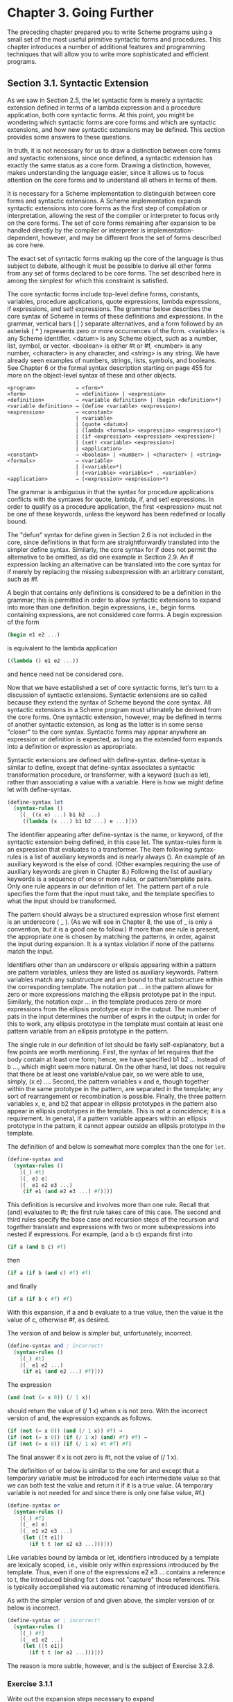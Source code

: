 * Chapter 3. Going Further
  The preceding chapter prepared you to write Scheme programs using a small set of the most useful primitive syntactic
  forms and procedures. This chapter introduces a number of additional features and programming techniques that will
  allow you to write more sophisticated and efficient programs.

** Section 3.1. Syntactic Extension
   As we saw in Section 2.5, the let syntactic form is merely a syntactic extension defined in terms of a lambda
   expression and a procedure application, both core syntactic forms. At this point, you might be wondering which
   syntactic forms are core forms and which are syntactic extensions, and how new syntactic extensions may be
   defined. This section provides some answers to these questions.

   In truth, it is not necessary for us to draw a distinction between core forms and syntactic extensions, since once
   defined, a syntactic extension has exactly the same status as a core form. Drawing a distinction, however, makes
   understanding the language easier, since it allows us to focus attention on the core forms and to understand all
   others in terms of them.

   It is necessary for a Scheme implementation to distinguish between core forms and syntactic extensions. A Scheme
   implementation expands syntactic extensions into core forms as the first step of compilation or interpretation,
   allowing the rest of the compiler or interpreter to focus only on the core forms. The set of core forms remaining
   after expansion to be handled directly by the compiler or interpreter is implementation-dependent, however, and may
   be different from the set of forms described as core here.

   The exact set of syntactic forms making up the core of the language is thus subject to debate, although it must be
   possible to derive all other forms from any set of forms declared to be core forms. The set described here is among
   the simplest for which this constraint is satisfied.

   The core syntactic forms include top-level define forms, constants, variables, procedure applications, quote
   expressions, lambda expressions, if expressions, and set! expressions. The grammar below describes the core syntax of
   Scheme in terms of these definitions and expressions. In the grammar, vertical bars ( | ) separate alternatives, and a
   form followed by an asterisk ( * ) represents zero or more occurrences of the form. <variable> is any Scheme
   identifier. <datum> is any Scheme object, such as a number, list, symbol, or vector. <boolean> is either #t or #f,
   <number> is any number, <character> is any character, and <string> is any string. We have already seen examples of
   numbers, strings, lists, symbols, and booleans. See Chapter 6 or the formal syntax description starting on page 455 for
   more on the object-level syntax of these and other objects.

#+BEGIN_EXAMPLE
   <program>             → <form>*
   <form>                → <definition> | <expression>
   <definition>          → <variable definition> | (begin <definition>*)
   <variable definition> → (define <variable> <expression>)
   <expression>          → <constant>
                         | <variable>
                         | (quote <datum>)
                         | (lambda <formals> <expression> <expression>*)
                         | (if <expression> <expression> <expression>)
                         | (set! <variable> <expression>)
                         | <application>
   <constant>            → <boolean> | <number> | <character> | <string>
   <formals>             → <variable>
                         | (<variable>*)
                         | (<variable> <variable>* . <variable>)
   <application>         → (<expression> <expression>*)
#+END_EXAMPLE

   The grammar is ambiguous in that the syntax for procedure applications conflicts with the syntaxes for quote, lambda,
   if, and set! expressions. In order to qualify as a procedure application, the first <expression> must not be one of
   these keywords, unless the keyword has been redefined or locally bound.

   The "defun" syntax for define given in Section 2.6 is not included in the core, since definitions in that form are
   straightforwardly translated into the simpler define syntax. Similarly, the core syntax for if does not permit the
   alternative to be omitted, as did one example in Section 2.9. An if expression lacking an alternative can be
   translated into the core syntax for if merely by replacing the missing subexpression with an arbitrary constant, such
   as #f.

   A begin that contains only definitions is considered to be a definition in the grammar; this is permitted in order to
   allow syntactic extensions to expand into more than one definition. begin expressions, i.e., begin forms containing
   expressions, are not considered core forms. A begin expression of the form

#+begin_src scheme
   (begin e1 e2 ...)
#+end_src

   is equivalent to the lambda application

#+begin_src scheme
   ((lambda () e1 e2 ...))
#+end_src

   and hence need not be considered core.

   Now that we have established a set of core syntactic forms, let's turn to a discussion of syntactic
   extensions. Syntactic extensions are so called because they extend the syntax of Scheme beyond the core syntax. All
   syntactic extensions in a Scheme program must ultimately be derived from the core forms. One syntactic extension,
   however, may be defined in terms of another syntactic extension, as long as the latter is in some sense "closer" to
   the core syntax. Syntactic forms may appear anywhere an expression or definition is expected, as long as the extended
   form expands into a definition or expression as appropriate.

   Syntactic extensions are defined with define-syntax. define-syntax is similar to define, except that define-syntax
   associates a syntactic transformation procedure, or transformer, with a keyword (such as let), rather than
   associating a value with a variable. Here is how we might define let with define-syntax.

#+begin_src scheme
   (define-syntax let
     (syntax-rules ()
       [(_ ((x e) ...) b1 b2 ...)
        ((lambda (x ...) b1 b2 ...) e ...)]))
#+end_src

   The identifier appearing after define-syntax is the name, or keyword, of the syntactic extension being defined, in
   this case let. The syntax-rules form is an expression that evaluates to a transformer. The item following
   syntax-rules is a list of auxiliary keywords and is nearly always (). An example of an auxiliary keyword is the else
   of cond. (Other examples requiring the use of auxiliary keywords are given in Chapter 8.) Following the list of
   auxiliary keywords is a sequence of one or more rules, or pattern/template pairs. Only one rule appears in our
   definition of let. The pattern part of a rule specifies the form that the input must take, and the template specifies
   to what the input should be transformed.

   The pattern should always be a structured expression whose first element is an underscore ( _ ). (As we will see in
   Chapter 8, the use of _ is only a convention, but it is a good one to follow.) If more than one rule is present, the
   appropriate one is chosen by matching the patterns, in order, against the input during expansion. It is a syntax
   violation if none of the patterns match the input.

   Identifiers other than an underscore or ellipsis appearing within a pattern are pattern variables, unless they are
   listed as auxiliary keywords. Pattern variables match any substructure and are bound to that substructure within the
   corresponding template. The notation pat ... in the pattern allows for zero or more expressions matching the ellipsis
   prototype pat in the input. Similarly, the notation expr ... in the template produces zero or more expressions from
   the ellipsis prototype expr in the output. The number of pats in the input determines the number of exprs in the
   output; in order for this to work, any ellipsis prototype in the template must contain at least one pattern variable
   from an ellipsis prototype in the pattern.

   The single rule in our definition of let should be fairly self-explanatory, but a few points are worth
   mentioning. First, the syntax of let requires that the body contain at least one form; hence, we have specified b1 b2
   ... instead of b ..., which might seem more natural. On the other hand, let does not require that there be at least
   one variable/value pair, so we were able to use, simply, (x e) .... Second, the pattern variables x and e, though
   together within the same prototype in the pattern, are separated in the template; any sort of rearrangement or
   recombination is possible. Finally, the three pattern variables x, e, and b2 that appear in ellipsis prototypes in
   the pattern also appear in ellipsis prototypes in the template. This is not a coincidence; it is a requirement. In
   general, if a pattern variable appears within an ellipsis prototype in the pattern, it cannot appear outside an
   ellipsis prototype in the template.

   The definition of and below is somewhat more complex than the one for ~let~.

#+begin_src scheme
   (define-syntax and
     (syntax-rules ()
       [(_) #t]
       [(_ e) e]
       [(_ e1 e2 e3 ...)
        (if e1 (and e2 e3 ...) #f)]))
#+end_src

   This definition is recursive and involves more than one rule. Recall that (and) evaluates to #t; the first rule takes
   care of this case. The second and third rules specify the base case and recursion steps of the recursion and together
   translate and expressions with two or more subexpressions into nested if expressions. For example, (and a b c)
   expands first into

#+begin_src scheme
   (if a (and b c) #f)
#+end_src

   then

#+begin_src scheme
   (if a (if b (and c) #f) #f)
#+end_src

   and finally

#+begin_src scheme
   (if a (if b c #f) #f)
#+end_src

   With this expansion, if a and b evaluate to a true value, then the value is the value of c, otherwise #f, as desired.

   The version of and below is simpler but, unfortunately, incorrect.

#+begin_src scheme
   (define-syntax and ; incorrect!
     (syntax-rules ()
       [(_) #t]
       [(_ e1 e2 ...)
        (if e1 (and e2 ...) #f)]))
#+end_src

   The expression

#+begin_src scheme
   (and (not (= x 0)) (/ 1 x))
#+end_src

   should return the value of (/ 1 x) when x is not zero. With the incorrect version of and, the expression expands as
   follows.

#+begin_src scheme
   (if (not (= x 0)) (and (/ 1 x)) #f) →
   (if (not (= x 0)) (if (/ 1 x) (and) #f) #f) →
   (if (not (= x 0)) (if (/ 1 x) #t #f) #f)
#+end_src

   The final answer if x is not zero is #t, not the value of (/ 1 x).

   The definition of or below is similar to the one for and except that a temporary variable must be introduced for each
   intermediate value so that we can both test the value and return it if it is a true value. (A temporary variable is not
   needed for and since there is only one false value, #f.)

#+begin_src scheme
   (define-syntax or
     (syntax-rules ()
       [(_) #f]
       [(_ e) e]
       [(_ e1 e2 e3 ...)
        (let ([t e1])
          (if t t (or e2 e3 ...)))]))
#+end_src

   Like variables bound by lambda or let, identifiers introduced by a template are lexically scoped, i.e., visible only
   within expressions introduced by the template. Thus, even if one of the expressions e2 e3 ... contains a reference to
   t, the introduced binding for t does not "capture" those references. This is typically accomplished via automatic
   renaming of introduced identifiers.

   As with the simpler version of and given above, the simpler version of or below is incorrect.

#+begin_src scheme
   (define-syntax or ; incorrect!
     (syntax-rules ()
       [(_) #f]
       [(_ e1 e2 ...)
        (let ([t e1])
          (if t t (or e2 ...)))]))
#+end_src

   The reason is more subtle, however, and is the subject of Exercise 3.2.6.

*** Exercise 3.1.1

    Write out the expansion steps necessary to expand

#+begin_src scheme
    (let ([x (memv 'a ls)])
      (and x (memv 'b x)))
#+end_src

   into core forms.

*** Exercise 3.1.2

    Write out the expansion steps necessary to expand

#+begin_src scheme
    (or (memv x '(a b c)) (list x))
#+end_src

    into core forms.

*** Exercise 3.1.3

    ~let*~ is similar to let but evaluates its bindings in sequence. Each of the right-hand-side expressions is within
    the scope of the earlier bindings.

#+begin_src scheme
    (let* ([a 5] [b (+ a a)] [c (+ a b)])
      (list a b c)) → (5 10 15)
#+end_src

    ~let*~ can be implemented as nested let expressions. For example, the ~let*~ expression above is equivalent to the
    nested let expressions below.

#+begin_src scheme
    (let ([a 5])
      (let ([b (+ a a)])
        (let ([c (+ a b)])
          (list a b c)))) → (5 10 15)
#+end_src

    Define ~let*~ with define-syntax.

*** Exercise 3.1.4

    As we saw in Section 2.9, it is legal to omit the third, or alternative, subexpression of an if expression. Doing
    so, however, often leads to confusion. Scheme provides two syntactic forms, when and unless, that may be used in
    place of such "one-armed" if expressions.

#+begin_src scheme
    (when test expr1 expr2 ...)
    (unless test expr1 expr2 ...)
#+end_src

    With both forms, test is evaluated first. For when, if test evaluates to true, the remaining forms are evaluated in
    sequence as if enclosed in an implicit begin expression. If test evaluates to false, the remaining forms are not
    evaluated, and the result is unspecified. unless is similar except that the remaining forms are evaluated only if
    test evaluates to false.

#+begin_src scheme
    (let ([x 3])
      (unless (= x 0) (set! x (+ x 1)))
      (when (= x 4) (set! x (* x 2)))
      x) → 8
#+end_src

    Define when as a syntactic extension in terms of if and begin, and define unless in terms of when.

** Section 3.2. More Recursion
** Section 3.3. Continuations
** Section 3.4. Continuation Passing Style
** Section 3.5. Internal Definitions
** Section 3.6. Libraries
